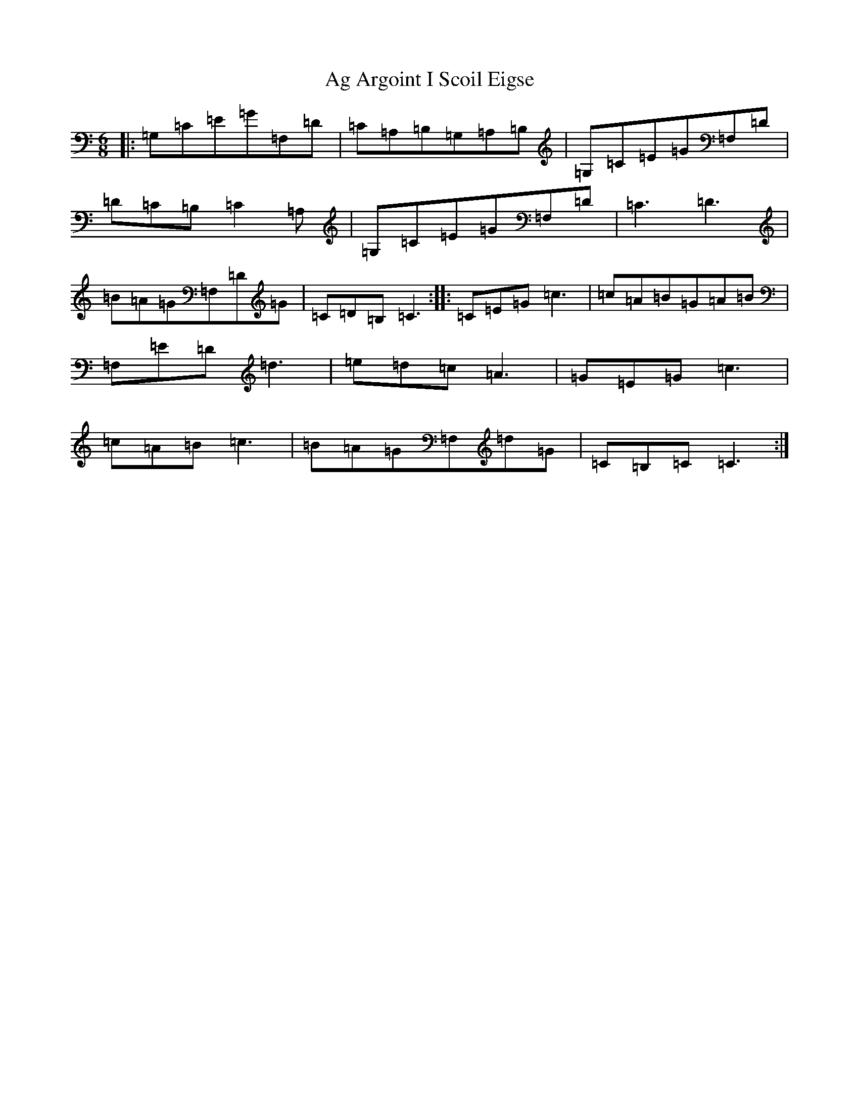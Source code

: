 X: 342
T: Ag Argoint I Scoil Eigse
S: https://thesession.org/tunes/7812#setting7812
R: jig
M:6/8
L:1/8
K: C Major
|:=G,=C=E=G=F,=D|=C=A,=B,=G,=A,=B,|=G,=C=E=G=F,=D|=D=C=B,=C2=A,|=G,=C=E=G=F,=D|=C3=D3|=B=A=G=F,=D=G|=C=D=B,=C3:||:=C=E=G=c3|=c=A=B=G=A=B|=F,=E=D=d3|=e=d=c=A3|=G=E=G=c3|=c=A=B=c3|=B=A=G=F,=d=G|=C=B,=C=C3:|